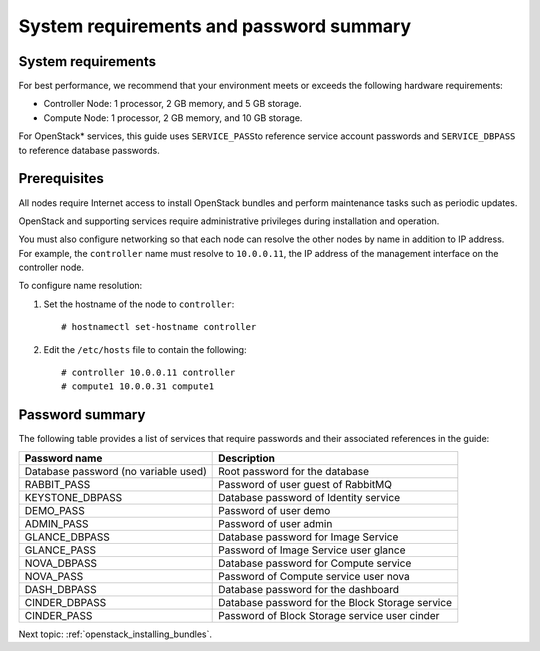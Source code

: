 .. _openstack_sys_req_and_pw_summary:

System requirements and password summary
############################################################

System requirements
----------------------------

For best performance, we recommend that your environment meets or
exceeds the following hardware requirements:

-  Controller Node: 1 processor, 2 GB memory, and 5 GB storage.
-  Compute Node: 1 processor, 2 GB memory, and 10 GB storage.

For OpenStack* services, this guide uses \ ``SERVICE_PASS``\ to reference
service account passwords and ``SERVICE_DBPASS`` to reference database
passwords.

Prerequisites
---------------------

All nodes require Internet access to install OpenStack bundles and
perform maintenance tasks such as periodic updates.

OpenStack and supporting services require administrative privileges
during installation and operation.

You must also configure networking so that each node can resolve the
other nodes by name in addition to IP address. For example, the
``controller`` name must resolve to ``10.0.0.11``, the IP address of the
management interface on the controller node.

To configure name resolution:

#. Set the hostname of the node to ``controller``::

       # hostnamectl set-hostname controller

#. Edit the ``/etc/hosts`` file to contain the following::

       # controller 10.0.0.11 controller
       # compute1 10.0.0.31 compute1

Password summary
------------------------

The following table provides a list of services that require passwords
and their associated references in the guide:

+----------------------------------------+--------------------------------------------------+
| **Password name**                      | **Description**                                  |
+----------------------------------------+--------------------------------------------------+
| Database password (no variable used)   | Root password for the database                   |
+----------------------------------------+--------------------------------------------------+
| RABBIT_PASS                            | Password of user guest of RabbitMQ               |
+----------------------------------------+--------------------------------------------------+
| KEYSTONE_DBPASS                        | Database password of Identity service            |
+----------------------------------------+--------------------------------------------------+
| DEMO_PASS                              | Password of user demo                            |
+----------------------------------------+--------------------------------------------------+
| ADMIN_PASS                             | Password of user admin                           |
+----------------------------------------+--------------------------------------------------+
| GLANCE_DBPASS                          | Database password for Image Service              |
+----------------------------------------+--------------------------------------------------+
| GLANCE_PASS                            | Password of Image Service user glance            |
+----------------------------------------+--------------------------------------------------+
| NOVA_DBPASS                            | Database password for Compute service            |
+----------------------------------------+--------------------------------------------------+
| NOVA_PASS                              | Password of Compute service user nova            |
+----------------------------------------+--------------------------------------------------+
| DASH_DBPASS                            | Database password for the dashboard              |
+----------------------------------------+--------------------------------------------------+
| CINDER_DBPASS                          | Database password for the Block Storage service  |
+----------------------------------------+--------------------------------------------------+
| CINDER_PASS                            | Password of Block Storage service user cinder    |
+----------------------------------------+--------------------------------------------------+

Next topic: :ref:`openstack_installing_bundles`.